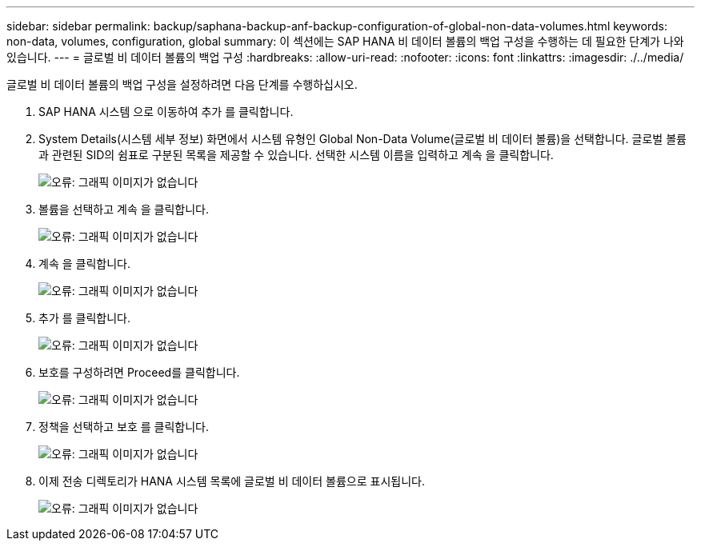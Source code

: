 ---
sidebar: sidebar 
permalink: backup/saphana-backup-anf-backup-configuration-of-global-non-data-volumes.html 
keywords: non-data, volumes, configuration, global 
summary: 이 섹션에는 SAP HANA 비 데이터 볼륨의 백업 구성을 수행하는 데 필요한 단계가 나와 있습니다. 
---
= 글로벌 비 데이터 볼륨의 백업 구성
:hardbreaks:
:allow-uri-read: 
:nofooter: 
:icons: font
:linkattrs: 
:imagesdir: ./../media/


[role="lead"]
글로벌 비 데이터 볼륨의 백업 구성을 설정하려면 다음 단계를 수행하십시오.

. SAP HANA 시스템 으로 이동하여 추가 를 클릭합니다.
. System Details(시스템 세부 정보) 화면에서 시스템 유형인 Global Non-Data Volume(글로벌 비 데이터 볼륨)을 선택합니다. 글로벌 볼륨과 관련된 SID의 쉼표로 구분된 목록을 제공할 수 있습니다. 선택한 시스템 이름을 입력하고 계속 을 클릭합니다.
+
image:saphana-backup-anf-image39.png["오류: 그래픽 이미지가 없습니다"]

. 볼륨을 선택하고 계속 을 클릭합니다.
+
image:saphana-backup-anf-image40.png["오류: 그래픽 이미지가 없습니다"]

. 계속 을 클릭합니다.
+
image:saphana-backup-anf-image41.png["오류: 그래픽 이미지가 없습니다"]

. 추가 를 클릭합니다.
+
image:saphana-backup-anf-image42.png["오류: 그래픽 이미지가 없습니다"]

. 보호를 구성하려면 Proceed를 클릭합니다.
+
image:saphana-backup-anf-image43.png["오류: 그래픽 이미지가 없습니다"]

. 정책을 선택하고 보호 를 클릭합니다.
+
image:saphana-backup-anf-image44.png["오류: 그래픽 이미지가 없습니다"]

. 이제 전송 디렉토리가 HANA 시스템 목록에 글로벌 비 데이터 볼륨으로 표시됩니다.
+
image:saphana-backup-anf-image45.png["오류: 그래픽 이미지가 없습니다"]


